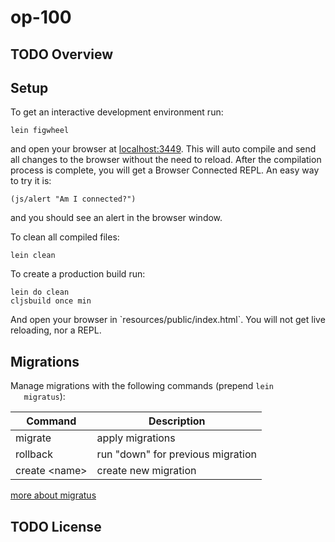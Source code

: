 * op-100

** TODO Overview

** Setup

   To get an interactive development environment run:

   #+BEGIN_EXAMPLE
   lein figwheel
   #+END_EXAMPLE
   
   and open your browser at [[http://localhost:3449/][localhost:3449]].
   This will auto compile and send all changes to the browser without the
   need to reload. After the compilation process is complete, you will
   get a Browser Connected REPL. An easy way to try it is:
   
   #+BEGIN_EXAMPLE
   (js/alert "Am I connected?")
   #+END_EXAMPLE
   
   and you should see an alert in the browser window.

   To clean all compiled files:

   #+BEGIN_EXAMPLE
   lein clean   
   #+END_EXAMPLE

   To create a production build run:
   
   #+BEGIN_EXAMPLE
   lein do clean
   cljsbuild once min   
   #+END_EXAMPLE

   And open your browser in `resources/public/index.html`. You will not
   get live reloading, nor a REPL. 

** Migrations
   Manage migrations with the following commands (prepend =lein
   migratus=):
   | Command       | Description                       |
   |---------------+-----------------------------------|
   | migrate       | apply migrations                  |
   | rollback      | run "down" for previous migration |
   | create <name> | create new migration              |

   [[https://github.com/yogthos/migratus][more about migratus]]

  
** TODO License

